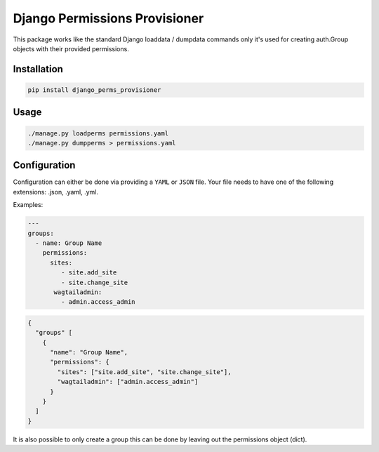==============================
Django Permissions Provisioner
==============================

This package works like the standard Django loaddata / dumpdata commands only
it's used for creating auth.Group objects with their provided permissions.


Installation
============

.. code-block:: shell

   pip install django_perms_provisioner


Usage
=====

.. code-block:: shell

   ./manage.py loadperms permissions.yaml
   ./manage.py dumpperms > permissions.yaml


Configuration
=============

Configuration can either be done via providing a ``YAML`` or ``JSON`` file. Your
file needs to have one of the following extensions: .json, .yaml, .yml.

Examples:

.. code-block:: yaml

   ---
   groups:
     - name: Group Name
       permissions:
         sites:
            - site.add_site
            - site.change_site
          wagtailadmin:
            - admin.access_admin


.. code-block:: json

   {
     "groups" [
       {
         "name": "Group Name",
         "permissions": {
           "sites": ["site.add_site", "site.change_site"],
           "wagtailadmin": ["admin.access_admin"]
         }
       }
     ]
   }


It is also possible to only create a group this can be done by leaving out the
permissions object (dict).
